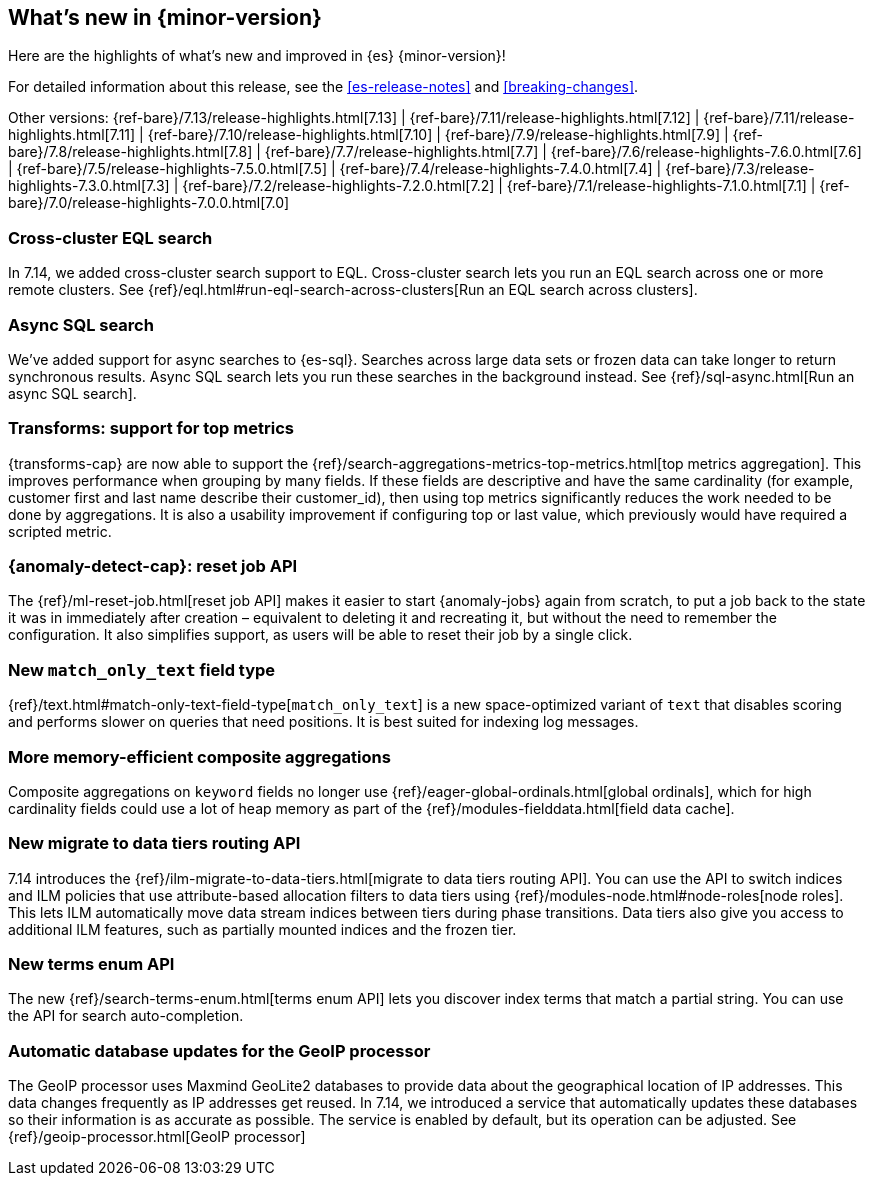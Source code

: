 [[release-highlights]]
== What's new in {minor-version}

Here are the highlights of what's new and improved in {es} {minor-version}!

For detailed information about this release, see the <<es-release-notes>> and
<<breaking-changes>>.

// Add previous release to the list
Other versions:
{ref-bare}/7.13/release-highlights.html[7.13]
| {ref-bare}/7.11/release-highlights.html[7.12]
| {ref-bare}/7.11/release-highlights.html[7.11]
| {ref-bare}/7.10/release-highlights.html[7.10]
| {ref-bare}/7.9/release-highlights.html[7.9]
| {ref-bare}/7.8/release-highlights.html[7.8]
| {ref-bare}/7.7/release-highlights.html[7.7]
| {ref-bare}/7.6/release-highlights-7.6.0.html[7.6]
| {ref-bare}/7.5/release-highlights-7.5.0.html[7.5]
| {ref-bare}/7.4/release-highlights-7.4.0.html[7.4]
| {ref-bare}/7.3/release-highlights-7.3.0.html[7.3]
| {ref-bare}/7.2/release-highlights-7.2.0.html[7.2]
| {ref-bare}/7.1/release-highlights-7.1.0.html[7.1]
| {ref-bare}/7.0/release-highlights-7.0.0.html[7.0]

// tag::notable-highlights[]
[discrete]
[[cross-cluster-eql-search]]
=== Cross-cluster EQL search

In 7.14, we added cross-cluster search support to EQL. Cross-cluster search lets
you run an EQL search across one or more remote clusters. See
{ref}/eql.html#run-eql-search-across-clusters[Run an EQL search across
clusters].

[discrete]
[[async-sql-search]]
=== Async SQL search

We've added support for async searches to {es-sql}. Searches across large data
sets or frozen data can take longer to return synchronous results. Async SQL
search lets you run these searches in the background instead. See
{ref}/sql-async.html[Run an async SQL search].

[discrete]
[[transform-top-metrics-support]]
=== Transforms: support for top metrics

{transforms-cap} are now able to support the
{ref}/search-aggregations-metrics-top-metrics.html[top metrics aggregation].
This improves performance when grouping by many fields. If these fields are
descriptive and have the same cardinality (for example, customer first and last
name describe their customer_id), then using top metrics significantly reduces
the work needed to be done by aggregations. It is also a usability improvement
if configuring top or last value, which previously would have required a
scripted metric.

[discrete]
[[ml-anomaly-detection-reset-job]]
=== {anomaly-detect-cap}: reset job API

The {ref}/ml-reset-job.html[reset job API] makes it easier to start
{anomaly-jobs} again from scratch, to put a job back to the state it was in
immediately after creation – equivalent to deleting it and recreating it, but
without the need to remember the configuration. It also simplifies support, as
users will be able to reset their job by a single click.

[discrete]
[[match-only-text]]
=== New `match_only_text` field type

{ref}/text.html#match-only-text-field-type[`match_only_text`] is a new
space-optimized variant of `text` that disables scoring and performs slower
on queries that need positions. It is best suited for indexing log messages.

[discrete]
[[composite-aggs-without-global-ordinals]]
=== More memory-efficient composite aggregations

Composite aggregations on `keyword` fields no longer use
{ref}/eager-global-ordinals.html[global ordinals], which for high cardinality
fields could use a lot of heap memory as part of the
{ref}/modules-fielddata.html[field data cache].

[discrete]
[[new-migrate-data-tiers-routing-api]]
=== New migrate to data tiers routing API

7.14 introduces the {ref}/ilm-migrate-to-data-tiers.html[migrate to data tiers
routing API]. You can use the API to switch indices and ILM policies that use
attribute-based allocation filters to data tiers using
{ref}/modules-node.html#node-roles[node roles]. This lets ILM automatically move
data stream indices between tiers during phase transitions. Data tiers also give
you access to additional ILM features, such as partially mounted indices and the
frozen tier.

[discrete]
[[new-terms-enum-api]]
=== New terms enum API

The new {ref}/search-terms-enum.html[terms enum API] lets you discover index
terms that match a partial string. You can use the API for search
auto-completion.

[discrete]
[[automatic-geoip-updates]]
=== Automatic database updates for the GeoIP processor

The GeoIP processor uses Maxmind GeoLite2 databases to provide data
about the geographical location of IP addresses. This data changes frequently as IP addresses get reused.
In 7.14, we introduced a service that automatically updates these databases so their information is as accurate
as possible. The service is enabled by default, but its operation can be adjusted. See {ref}/geoip-processor.html[GeoIP processor]
// end::notable-highlights[]
